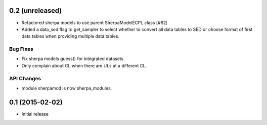 0.2 (unreleased)
----------------

- Refactored sherpa models to use parent SherpaModelECPL class [#62]
- Added a data_sed flag to get_sampler to select whether to convert all data
  tables to SED or choose format of first data tables when providing multiple
  data tables.

Bug Fixes
^^^^^^^^^

- Fix sherpa models guess() for integrated datasets.
- Only complain about CL when there are ULs at a different CL.

API Changes
^^^^^^^^^^^

- module sherpamod is now sherpa_modules.


0.1 (2015-02-02)
----------------

- Initial release
